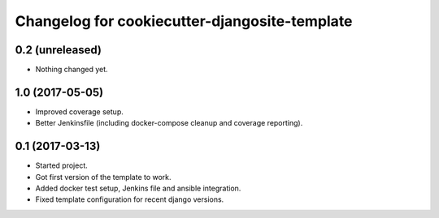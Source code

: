 Changelog for cookiecutter-djangosite-template
==============================================


0.2 (unreleased)
----------------

- Nothing changed yet.


1.0 (2017-05-05)
----------------

- Improved coverage setup.

- Better Jenkinsfile (including docker-compose cleanup and coverage
  reporting).


0.1 (2017-03-13)
----------------

- Started project.

- Got first version of the template to work.

- Added docker test setup, Jenkins file and ansible integration.

- Fixed template configuration for recent django versions.
